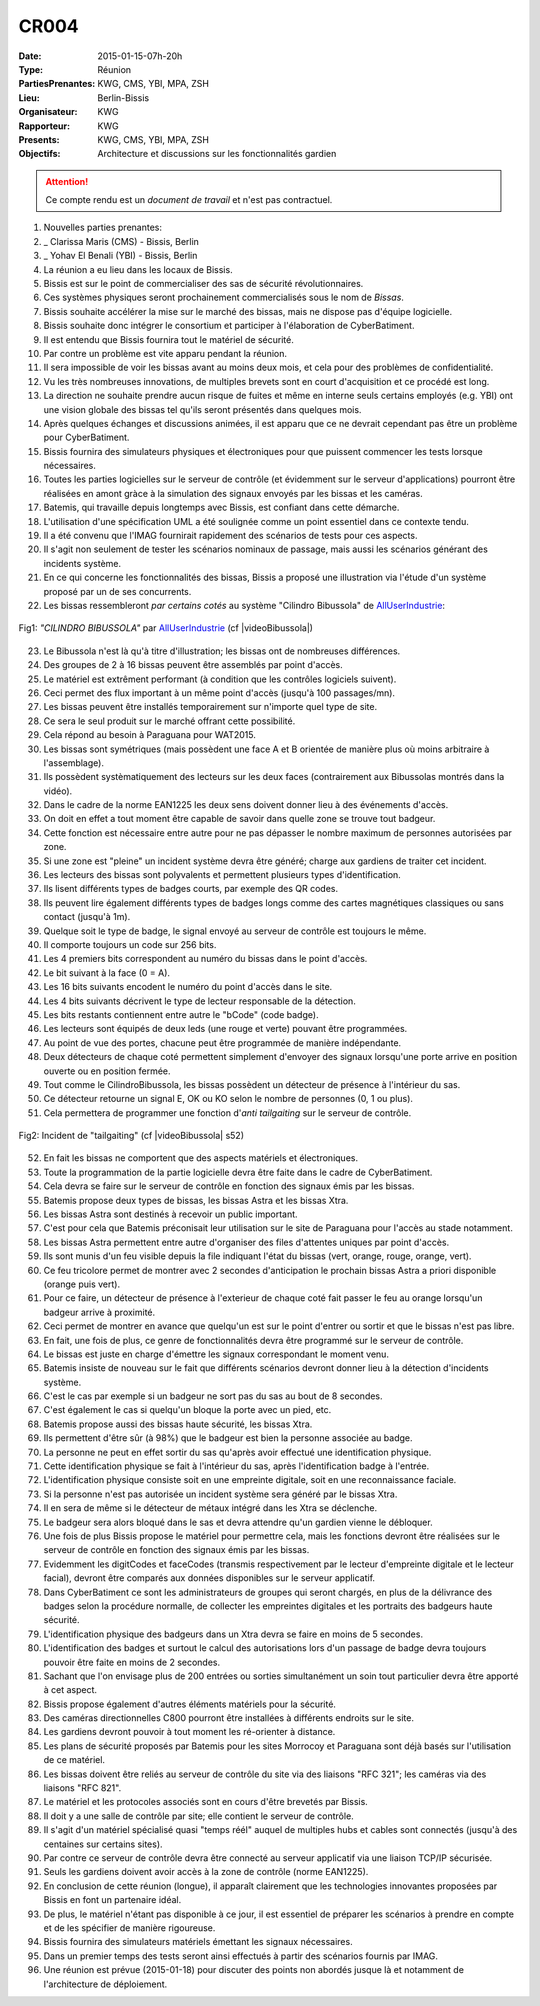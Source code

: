 CR004
=====
:Date: 2015-01-15-07h-20h
:Type: Réunion
:PartiesPrenantes: KWG, CMS, YBI, MPA, ZSH
:Lieu: Berlin-Bissis
:Organisateur: KWG
:Rapporteur: KWG
:Presents: KWG, CMS, YBI, MPA, ZSH
:Objectifs: Architecture et discussions sur les fonctionnalités gardien

.. attention::
    Ce compte rendu est un *document de travail* et n'est pas contractuel.

#. Nouvelles parties prenantes:
#. _ Clarissa Maris (CMS) - Bissis, Berlin
#. _ Yohav El Benali (YBI) - Bissis, Berlin
#. La réunion a eu lieu dans les locaux de Bissis.
#. Bissis est sur le point de commercialiser des sas de sécurité révolutionnaires.
#. Ces systèmes physiques seront prochainement commercialisés sous le nom de *Bissas*.
#. Bissis souhaite accélérer la mise sur le marché des bissas, mais ne dispose pas d'équipe logicielle.
#. Bissis souhaite donc intégrer le consortium et participer à l'élaboration de CyberBatiment.
#. Il est entendu que Bissis fournira tout le matériel de sécurité.
#. Par contre un problème est vite apparu pendant la réunion.
#. Il sera impossible de voir les bissas avant au moins deux mois, et cela pour des problèmes de confidentialité.
#. Vu les très nombreuses innovations, de multiples brevets sont en court d'acquisition et ce procédé est long.
#. La direction ne souhaite prendre aucun risque de fuites et même en interne seuls certains employés (e.g. YBI) ont une vision globale des bissas tel qu'ils seront présentés dans quelques mois.
#. Après quelques échanges et discussions animées, il est apparu que ce ne devrait cependant pas être un problème pour CyberBatiment.
#. Bissis fournira des simulateurs physiques et électroniques pour que puissent commencer les tests lorsque nécessaires.
#. Toutes les parties logicielles sur le serveur de contrôle (et évidemment sur le serveur d'applications) pourront être réalisées en amont gràce à la simulation des signaux envoyés par les bissas et les caméras.
#. Batemis, qui travaille depuis longtemps avec Bissis, est confiant dans cette démarche.
#. L'utilisation d'une spécification UML a été soulignée comme un point essentiel dans ce contexte tendu.
#. Il a été convenu que l'IMAG fournirait rapidement des scénarios de tests pour ces aspects.
#. Il s'agit non seulement de tester les scénarios nominaux de passage, mais aussi les scénarios générant des incidents système.
#. En ce qui concerne les fonctionnalités des bissas, Bissis a proposé une illustration via l'étude d'un système proposé par un de ses concurrents.
#. Les bissas ressembleront *par certains cotés* au système "Cilindro Bibussola" de AllUserIndustrie_:

.. _CR004Fig1:
.. figure:: media/cilindroBibussola.jpg
    :align: center

    Fig1: *"CILINDRO BIBUSSOLA"* par AllUserIndustrie_ (cf |videoBibussola|)

23. Le Bibussola n'est là qu'à titre d'illustration; les bissas ont de nombreuses différences.
#. Des groupes de 2 à 16 bissas peuvent être assemblés par point d'accès.
#. Le matériel est extrêment performant (à condition que les contrôles logiciels suivent).
#. Ceci permet des flux important à un même point d'accès (jusqu'à 100 passages/mn).
#. Les bissas peuvent être installés temporairement sur n'importe quel type de site.
#. Ce sera le seul produit sur le marché offrant cette possibilité.
#. Cela répond au besoin à Paraguana pour WAT2015.
#. Les bissas sont symétriques (mais possèdent une face A et B orientée de manière plus où moins arbitraire à l'assemblage).
#. Ils possèdent systèmatiquement des lecteurs sur les deux faces (contrairement aux Bibussolas montrés dans la vidéo).
#. Dans le cadre de la norme EAN1225 les deux sens doivent donner lieu à des événements d'accès.
#. On doit en effet a tout moment être capable de savoir dans quelle zone se trouve tout badgeur.
#. Cette fonction est nécessaire entre autre pour ne pas dépasser le nombre maximum de personnes autorisées par zone.
#. Si une zone est "pleine" un incident système devra être généré; charge aux gardiens de traiter cet incident.
#. Les lecteurs des bissas sont polyvalents et permettent plusieurs types d'identification.
#. Ils lisent différents types de badges courts, par exemple des QR codes.
#. Ils peuvent lire également différents types de badges longs comme des cartes magnétiques classiques ou sans contact (jusqu'à 1m).
#. Quelque soit le type de badge, le signal envoyé au serveur de contrôle est toujours le même.
#. Il comporte toujours un code sur 256 bits.
#. Les 4 premiers bits correspondent au numéro du bissas dans le point d'accès.
#. Le bit suivant à la face (0 = A).
#. Les 16 bits suivants encodent le numéro du point d'accès dans le site.
#. Les 4 bits suivants décrivent le type de lecteur responsable de la détection.
#. Les bits restants contiennent entre autre le "bCode" (code badge).
#. Les lecteurs sont équipés de deux leds (une rouge et verte) pouvant être programmées.
#. Au point de vue des portes, chacune peut être programmée de manière indépendante.
#. Deux détecteurs de chaque coté permettent simplement d'envoyer des signaux lorsqu'une porte arrive en position ouverte ou en position fermée.
#. Tout comme le CilindroBibussola, les bissas possèdent un détecteur de présence à l'intérieur du sas.
#. Ce détecteur retourne un signal E, OK ou KO selon le nombre de personnes (0, 1 ou plus).
#. Cela permettera de programmer une fonction d'*anti tailgaiting* sur le serveur de contrôle.

.. _CR004Fig2:
.. figure:: media/tailgaiting.jpg
    :align: center

    Fig2: Incident de "tailgaiting" (cf |videoBibussola| s52)

52. En fait les bissas ne comportent que des aspects matériels et électroniques.
#. Toute la programmation de la partie logicielle devra être faite dans le cadre de CyberBatiment.
#. Cela devra se faire sur le serveur de contrôle en fonction des signaux émis par les bissas.
#. Batemis propose deux types de bissas, les bissas Astra et les bissas Xtra.
#. Les bissas Astra sont destinés à recevoir un public important.
#. C'est pour cela que Batemis préconisait leur utilisation sur le site de Paraguana pour l'accès au stade notamment.
#. Les bissas Astra permettent entre autre d'organiser des files d'attentes uniques par point d'accès.
#. Ils sont munis d'un feu visible depuis la file indiquant l'état du bissas (vert, orange, rouge, orange, vert).
#. Ce feu tricolore permet de montrer avec 2 secondes d'anticipation le prochain bissas Astra a priori disponible (orange puis vert).
#. Pour ce faire, un détecteur de présence à l'exterieur de chaque coté fait passer le feu au orange lorsqu'un badgeur arrive à proximité.
#. Ceci permet de montrer en avance que quelqu'un est sur le point d'entrer ou sortir et que le bissas n'est pas libre.
#. En fait, une fois de plus, ce genre de fonctionnalités devra être programmé sur le serveur de contrôle.
#. Le bissas est juste en charge d'émettre les signaux correspondant le moment venu.
#. Batemis insiste de nouveau sur le fait que différents scénarios devront donner lieu à la détection d'incidents système.
#. C'est le cas par exemple si un badgeur ne sort pas du sas au bout de 8 secondes.
#. C'est également le cas si quelqu'un bloque la porte avec un pied, etc.
#. Batemis propose aussi des bissas haute sécurité, les bissas Xtra.
#. Ils permettent d'être sûr (à 98%) que le badgeur est bien la personne associée au badge.
#. La personne ne peut en effet sortir du sas qu'après avoir effectué une identification physique.
#. Cette identification physique se fait à l'intérieur du sas, après l'identification badge à l'entrée.
#. L'identification physique consiste soit en une empreinte digitale, soit en une reconnaissance faciale.
#. Si la personne n'est pas autorisée un incident système sera généré par le bissas Xtra.
#. Il en sera de même si le détecteur de métaux intégré dans les Xtra se déclenche.
#. Le badgeur sera alors bloqué dans le sas et devra attendre qu'un gardien vienne le débloquer.
#. Une fois de plus Bissis propose le matériel pour permettre cela, mais les fonctions devront être réalisées sur le serveur de contrôle en fonction des signaux émis par les bissas.
#. Evidemment les digitCodes et faceCodes (transmis respectivement par le lecteur d'empreinte digitale et le lecteur facial), devront être comparés aux données disponibles sur le serveur applicatif.
#. Dans CyberBatiment ce sont les administrateurs de groupes qui seront chargés, en plus de la délivrance des badges selon la procédure normalle, de collecter les empreintes digitales et les portraits des badgeurs haute sécurité.
#. L'identification physique des badgeurs dans un Xtra devra se faire en moins de 5 secondes.
#. L'identification des badges et surtout le calcul des autorisations lors d'un passage de badge devra toujours pouvoir être faite en moins de 2 secondes.
#. Sachant que l'on envisage plus de 200 entrées ou sorties simultanément un soin tout particulier devra être apporté à cet aspect.
#. Bissis propose également d'autres éléments matériels pour la sécurité.
#. Des caméras directionnelles C800 pourront être installées à différents endroits sur le site.
#. Les gardiens devront pouvoir à tout moment les ré-orienter à distance.
#. Les plans de sécurité proposés par Batemis pour les sites Morrocoy et Paraguana sont déjà basés sur l'utilisation de ce matériel.
#. Les bissas doivent être reliés au serveur de contrôle du site via des liaisons "RFC 321"; les caméras via des liaisons "RFC 821".
#. Le matériel et les protocoles associés sont en cours d'être brevetés par Bissis.
#. Il doit y a une salle de contrôle par site; elle contient le serveur de contrôle.
#. Il s'agit d'un matériel spécialisé quasi "temps réél" auquel de multiples hubs et cables sont connectés (jusqu'à des centaines sur certains sites).
#. Par contre ce serveur de contrôle devra être connecté au serveur applicatif via une liaison TCP/IP sécurisée.
#. Seuls les gardiens doivent avoir accès à la zone de contrôle (norme EAN1225).
#. En conclusion de cette réunion (longue), il apparaît clairement que les technologies innovantes proposées par Bissis en font un partenaire idéal.
#. De plus, le matériel n'étant pas disponible à ce jour, il est essentiel de préparer les scénarios à prendre en compte et de les spécifier de manière rigoureuse.
#. Bissis fournira des simulateurs matériels émettant les signaux nécessaires.
#. Dans un premier temps des tests seront ainsi effectués à partir des scénarios fournis par IMAG.
#. Une réunion est prévue (2015-01-18) pour discuter des points non abordés jusque là et notamment de l'architecture de déploiement.

.. ............................................................................

.. _AllUserIndustrie: http://www.archiexpo.com/prod/alluser-industrie/sliding-doors-commercial-buildings-security-automatic-52110-624140.html#product-item_142100

.. |videoBibussola| replace::

    :download:`VideoBibussola <./media/videoBibussola.mp4>`


.. _`QR codes`: http://en.wikipedia.org/wiki/QR_code
